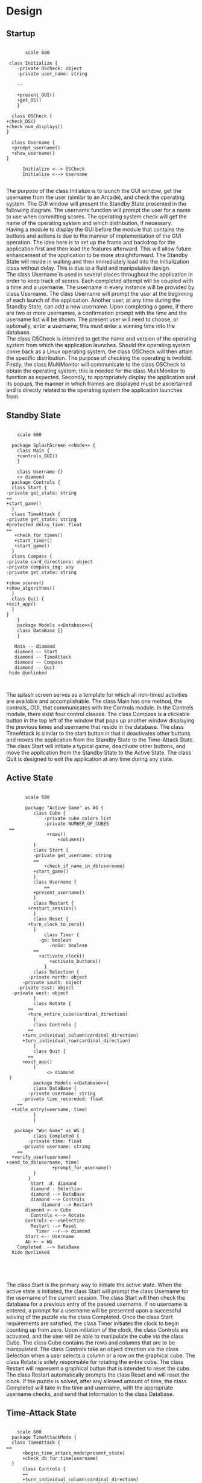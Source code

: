 # -*- org-confirm-babel-evaluate: nil -*-
#+AUTHOR: Christerpher Hunter
#+EMAIL: djhunter67@gmail.com
#+OPTIONS: toc:nil todo:nil  num:nil title:nil
#+LATEX_HEADER:\usepackage{mathptmx}
#+LATEX_HEADER: \usepackage[letterpaper,top=1in, bottom=1in, left=1.5in, right=1in]{geometry}
#+LATEX_HEADER: \usepackage[round]{natbib}
#+LATEX_HEADER: \usepackage{setspace}
#+LATEX_HEADER: \doublespacing
#+LATEX_HEADER:\pagenumbering{Roman}
#+LATEX_HEADER:\usepackage{scrlayer-scrpage}

\begin{titlepage}
\begin{center}
\vspace{2cm}
{\huge  Rubikan Design \par}
\vspace{2cm}
by \par
\vspace{0cm}
{\Large Christerpher Hunter \par}
\vfill
Nova Southeaster University\\
{\small \today  \par}
\end{center}
\end{titlepage}


* Design

** Startup

#+BEGIN_SRC plantuml :file startup_design.png

         scale 600

   class Initialize {
      -private OScheck: object 
      -private user_name: string

      --
    
      +present_GUI()
      +get_OS()
      }

    class OSCheck {
  +check_OS()
  +check_num_displays()
  }

    class Username {
    +prompt_username()
    +show_username()
  }

        Initialize <--> OSCheck
        Initialize <--> Username

#+END_SRC

#+RESULTS:
[[file:startup_design.png]]

\newpage
The purpose of the class Initialize is to launch the GUI window, get the username from the user (similar to an Arcade), and check the operating system.  The GUI window will present the Standby State presented in the following diagram.  The username function will prompt the user for a name to use when committing scores.  The operating system check will get the name of the operating system and which distribution, if necessary.\\

Having a module to display the GUI before the module that contains the buttons and actions is due to the manner of implementation of the GUI operation.  The idea here is to set up the frame and backdrop for the application first and then load the features afterward.  This will allow future enhancement of the application to be more straightforward.  The Standby State will reside in waiting and then immediately load into the Initialization class without delay.  This is due to a fluid and manipulative design.\\

The class Username is used in several places throughout the application in order to keep track of scores.  Each completed attempt will be coupled with a time and a username.  The username in every instance will be provided by class Username.  The class Username will prompt the user at the beginning of each launch of the application.  Another user, at any time during the Standby State, can add a new username.  Upon completing a game, if there are two or more usernames, a confirmation prompt with the time and the username list will be shown.  The present user will need to choose, or optionally, enter a username; this must enter a winning time into the database.\\

The class OSCheck is intended to get the name and version of the operating system from which the application launches.  Should the operating system come back as a Linux operating system, the class OSCheck will then attain the specific distribution.  The purpose of checking the operating is twofold.  Firstly, the class MultiMonitor will communicate to the class OSCheck to obtain the operating system; this is needed for the class MultiMonitor to function as expected.  Secondly, to appropriately display the application and its popups, the manner in which frames are displayed must be ascertained and is directly related to the operating system the application launches from.\\

\newpage
** Standby State
#+BEGIN_SRC plantuml :file main_design.png

        scale 600
        
      package SplashScreen <<Node>> {
        class Main {
        +controls_GUI()
        }
        
        class Username {}  
        <> diamond
      package Controls {
      class Start {
    -private get_state: string
    ==
    +start_game()
      }
      class TimeAttack {
    -private get_state: string
    #protected delay_time: float
    ==
       +check_for_times()
       +start_timer()
       +start_game()
      }
      class Compass {
    -private card_directions: object
    -private compass_img: any
    -private get_state: string
     
    +show_scores()
    +show_algorithms()	
      }
      class Quit {
    +exit_app()
      }
    }
        }
        package Models <<Database>>{
        class DataBase {} 
        }

       Main -- diamond
       diamond -- Start
       diamond -- TimeAttack
       diamond -- Compass
       diamond -- Quit
     hide @unlinked


#+END_SRC

#+RESULTS:
[[file:main_design.png]]

The splash screen serves as a template for which all non-timed activities are available and accomplishable.  The class Main has one method, the controls_ GUI, that communicates with the Controls module.  In the Controls module, there exist four control classes.  The class Compass is a clickable button in the top left of the window that pops up another window displaying the previous times and username that reside in the database.  The class TimeAttack is similar to the start button in that it deactivates other buttons and moves the application from the Standby State to the Time-Attack State.  The class Start will initiate a typical game, deactivate other buttons, and move the application from the Standby State to the Active State.  The class Quit is designed to exit the application at any time during any state.\\


\newpage
** Active State
#+BEGIN_SRC plantuml :file game_design.png

         scale 600

         package "Active Game" as AG {
            class Cube {
                -private cube_colors_list
                -private NUMBER_OF_CUBES
   ==
                 +rows()
                     +columns()
            }
            class Start {
            -private get_username: string	 
            ==
                +check_if_name_in_db(username)
            +start_game()	
            }
            class Username {
                ==
            +present_username()
            }  
            class Restart {
          +restart_session()
            }
            class Reset {
          +turn_clock_to_zero()
            }
                class Timer {
              -go: boolean
                  -noGo: boolean
            ==
              +activate_clock()
                  +activate_buttons()
                }
            class Selection {
          -private north: object
        -private south: object
      -private east: object
    -private west: object
            }
            class Rotate {
          ==
          +turn_entire_cube(cardinal_direction)
            }
            class Controls {
          ==
        +turn_individual_column(cardinal_direction)
        +turn_individual_row(cardinal_direction)
            }
            class Quit {
          ==
        +exit_app()
            }
                 <> diamond
   }
            package Models <<Database>>{
            class DataBase {
          -private username: string
        -private time_recoreded: float
      ==
    +table_entry(username, time)
            } 
            }

     package "Won Game" as WG {
            class Completed {
          -private time: float
        -private username: string
      ==
    +verify_user(username)
  +send_to_db(username, time)
                   +prompt_for_username()
            }
          }
           Start .d. diamond
           diamond - Selection
           diamond --> DataBase
           diamond --> Controls
               diamond --> Restart
	     diamond <--> Cube
           Controls <--> Rotate
         Controls <-->Selection
           Restart --> Reset
             Timer --r--> diamond
         Start <-- Username
         AG +--> WG
      Completed  --> DataBase
    hide @unlinked




#+END_SRC

#+RESULTS:
[[file:game_design.png]]

The class Start is the primary way to initiate the active state.  When the active state is initiated, the class Start will prompt the class Username for the username of the current session.  The class Start will then check the database for a previous entry of the passed username.  If no username is entered, a prompt for a username will be presented upon a successful solving of the puzzle via the class Completed.  Once the class Start requirements are satisfied, the class Timer initiates the clock to begin counting up from zero.  Upon initiation of the clock, the class Controls are activated, and the user will be able to manipulate the cube via the class Cube.  The class Cube contains the rows and columns that are to be manipulated.  The class Controls take an object direction via the class Selection when a user selects a column or a row on the graphical cube.  The class Rotate is solely responsible for rotating the entire cube.  The class Restart will represent a graphical button that is intended to reset the cube.  The class Restart automatically prompts the class Reset and will reset the clock.  If the puzzle is solved, after any allowed amount of time, the class Completed will take in the time and username, with the appropriate username checks, and send that information to the class Database.


\newpage
** Time-Attack State

#+BEGIN_SRC plantuml :file time-attack_design.png

      scale 600
    package TimeAttackMode {
    class TimeAttack {
  ==
        +begin_time_attack_mode(present_state)
        +check_db_for_time(username)
    }
        class Controls {
        ==
        +turn_individual_column(cardinal_direction)
        +turn_individual_row(cardinal_direction)
        }
       class Selection {
      -private north: object
        -private south: object
      -private east: object
    -private west: object
       }
     class Username {
   ==
   +present_username()
     }
         class Timer {
        -go: boolean
        -noGo: boolean
        ==
          +activate_clock()
          +activate_buttons()
         }
       class Rotate {
     ==
          +turn_entire_cube(cardinal_direction)
       }
   class Quit {
  ==
  +exit_app()
   }
      }
        package Models <<Database>> {
              class DataBase {
            -private username: string
        -private time_recoreded: float
      ==
    +table_entry(username, time)
              }
            }
          package Won {
           class Completed {
          -private time: float
        -private username: string
      ==
      +verify_user(username)
      +send_to_db(username, time)
      +prompt_for_username()
           }
        }


        TimeAttack <-- Username
        TimeAttack <-- Timer
        TimeAttack --> Controls
        Controls --> Selection
        Controls --> Rotate
        Models <--> TimeAttack
        Timer --|> Quit
        TimeAttackMode +--> Won
      Won --> DataBase


#+END_SRC

#+RESULTS:
[[file:time-attack_design.png]]

The time attack can only be activated from the standby state.  There are only two differences between the time-attack state and the active state.  First, the class TimeAttack checks the class Database for a time, given a username.  If there is no time associated with the username from past attempts during the active state,  the time-attack state cannot be entered.  Second, the clock counts down instead of up.  The timer starts at the shortest previous completion time associated with the given username.  The purpose of this mode is to best the user's previous best time.  Should the time-attack mode be completed successfully, the new time will be calculated and sent to the class DataBase.\\

\newpage
** Data-centered Architecture

#+BEGIN_SRC plantuml :file data_design.png

  scale 600
  database "sqlite3" 

	 
  frame "class Initialize" as f1
  frame "class Username" as f2
  frame "class TimeAttack" as f5
  frame "class Comparison" as f6
  frame "class Completed" as f7
  frame "class Compass" as f9
  frame "class Scores" as f10

      sqlite3 <-left-> f1
      sqlite3 <-right-> f2
      sqlite3 <--> f5
      sqlite3 <--> f6
      sqlite3 <-up-> f7
      sqlite3 <-up-> f9
      sqlite3 <-up-> f10


#+END_SRC

#+RESULTS:
[[file:data_architecture.png]]

The class DataBase pictured above is shown with all the possible classes that will interact with the database.  The details of the database and its interactions throughout the application are emphasized where needed.
